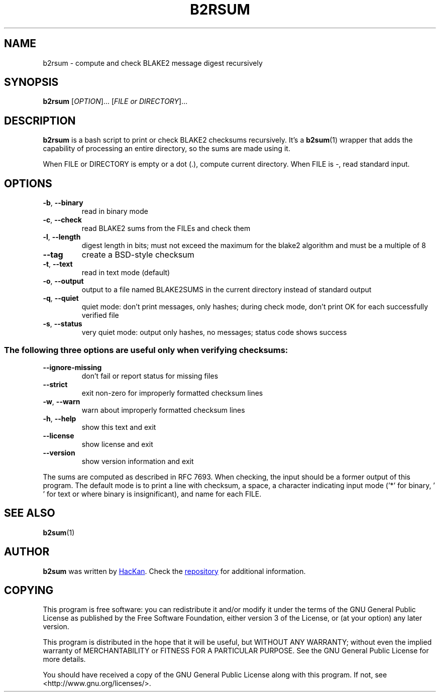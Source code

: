 .TH B2RSUM "1" "April 2017" "b2rsum Copyright (C) 2017 HacKan (https://hackan.net)" "BLAKE2 Recursive Sum"

.SH NAME
b2rsum \- compute and check BLAKE2 message digest recursively

.SH SYNOPSIS
.B b2rsum
[\fI\,OPTION\/\fR]... [\fI\,FILE or DIRECTORY\/\fR]...

.SH DESCRIPTION
.B b2rsum
is a bash script to print or check BLAKE2 checksums recursively. It's a 
.BR b2sum (1)
wrapper that adds the capability of processing an entire directory, so the sums are made using it.

When FILE or DIRECTORY is empty or a dot (.), compute current directory. When FILE is -, read standard input.

.SH OPTIONS
.TP
\fB\-b\fR, \fB\-\-binary\fR
read in binary mode
.TP
\fB\-c\fR, \fB\-\-check\fR
read BLAKE2 sums from the FILEs and check them
.TP
\fB\-l\fR, \fB\-\-length\fR
digest length in bits; must not exceed the maximum for
the blake2 algorithm and must be a multiple of 8
.TP
\fB\-\-tag\fR
create a BSD\-style checksum
.TP
\fB\-t\fR, \fB\-\-text\fR
read in text mode (default)
.TP
\fB\-o\fR, \fB\-\-output\fR
output to a file named BLAKE2SUMS in the
current directory instead of standard output
.TP
\fB\-q\fR, \fB\-\-quiet\fR
quiet mode: don't print messages, only hashes; during
check mode, don't print OK for each successfully
verified file
.TP
\fB\-s\fR, \fB\-\-status\fR
very quiet mode: output only hashes, no messages; status
code shows success
.SS "The following three options are useful only when verifying checksums:"
.TP
\fB\-\-ignore\-missing\fR
don't fail or report status for missing files
.TP
\fB\-\-strict\fR
exit non\-zero for improperly formatted checksum lines
.TP
\fB\-w\fR, \fB\-\-warn\fR
warn about improperly formatted checksum lines
.TP
\fB\-h\fR, \fB\-\-help\fR
show this text and exit
.TP
\fB\-\-license\fR
show license and exit
.TP
\fB\-\-version\fR
show version information and exit
.PP
The sums are computed as described in RFC 7693.  When checking, the input
should be a former output of this program.  The default mode is to print a
line with checksum, a space, a character indicating input mode ('*' for binary,
\&' ' for text or where binary is insignificant), and name for each FILE.

.SH "SEE ALSO"
.BR b2sum (1)

.SH AUTHOR
.B b2sum
was written by
.MT hackan@gmail.com
HacKan
.ME .
Check the
.UR https://\:github.com/hackancuba/b2rsum/
repository
.UE
for additional information.

.SH COPYING
This program is free software: you can redistribute it and/or modify
it under the terms of the GNU General Public License as published by
the Free Software Foundation, either version 3 of the License, or
(at your option) any later version.

This program is distributed in the hope that it will be useful,
but WITHOUT ANY WARRANTY; without even the implied warranty of
MERCHANTABILITY or FITNESS FOR A PARTICULAR PURPOSE.  See the
GNU General Public License for more details.

You should have received a copy of the GNU General Public License
along with this program.  If not, see <http://www.gnu.org/licenses/>.
